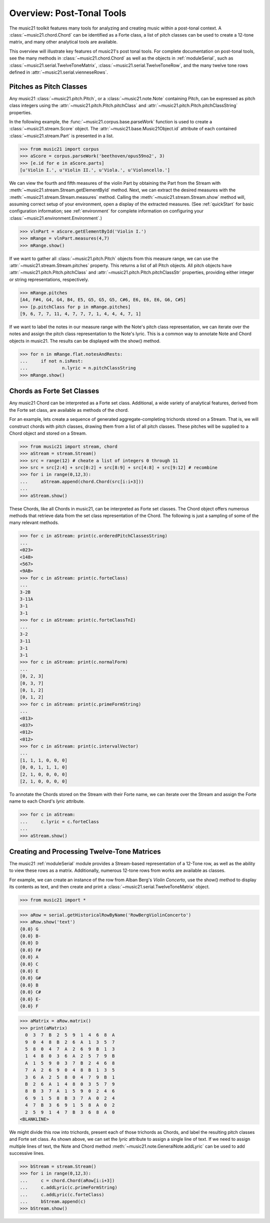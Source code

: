 .. WARNING: DO NOT EDIT THIS FILE: AUTOMATICALLY GENERATED. Edit ../staticDocs/overviewPostTonal.rst

.. _overviewPostTonal:


Overview: Post-Tonal Tools
=============================================

The music21 toolkit features many tools for analyzing and creating music within a post-tonal context. A :class:`~music21.chord.Chord` can be identified as a Forte class, a list of pitch classes can be used to create a 12-tone matrix, and many other analytical tools are available. 

This overview will illustrate key features of music21's post tonal tools. For complete documentation on post-tonal tools, see the many methods in :class:`~music21.chord.Chord` as well as the objects in :ref:`moduleSerial`, such as :class:`~music21.serial.TwelveToneMatrix`, :class:`~music21.serial.TwelveToneRow`, and the many twelve tone rows defined in :attr:`~music21.serial.vienneseRows`.


Pitches as Pitch Classes
--------------------------

Any music21 :class:`~music21.pitch.Pitch`, or a  :class:`~music21.note.Note` containing Pitch, can be expressed as pitch class integers using the :attr:`~music21.pitch.Pitch.pitchClass` and :attr:`~music21.pitch.Pitch.pitchClassString` properties. 

In the following example, the :func:`~music21.corpus.base.parseWork` function is used to create a :class:`~music21.stream.Score` object. The :attr:`~music21.base.Music21Object.id` attribute of each contained :class:`~music21.stream.Part` is presented in a list. 

>>> from music21 import corpus
>>> aScore = corpus.parseWork('beethoven/opus59no2', 3)
>>> [e.id for e in aScore.parts]
[u'Violin I.', u'Violin II.', u'Viola.', u'Violoncello.']

We can view the fourth and fifth measures of the violin Part by obtaining the Part from the Stream with :meth:`~music21.stream.Stream.getElementById` method. Next, we can extract the desired measures with the :meth:`~music21.stream.Stream.measures` method. Calling the :meth:`~music21.stream.Stream.show` method will, assuming correct setup of your environment, open a display of the extracted measures. (See :ref:`quickStart` for basic configuration information; see :ref:`environment` for complete information on configuring your :class:`~music21.environment.Environment`.)

>>> vlnPart = aScore.getElementById('Violin I.')
>>> mRange = vlnPart.measures(4,7)
>>> mRange.show()     

.. image:: images/overviewPostTonal-01.*
    :width: 600

If we want to gather all :class:`~music21.pitch.Pitch` objects from this measure range, we can use the :attr:`~music21.stream.Stream.pitches` property. This returns a list of all Pitch objects. All pitch objects have :attr:`~music21.pitch.Pitch.pitchClass`  and :attr:`~music21.pitch.Pitch.pitchClassStr` properties, providing either integer or string representations, respectively.

>>> mRange.pitches
[A4, F#4, G4, G4, B4, E5, G5, G5, G5, C#6, E6, E6, E6, G6, C#5]
>>> [p.pitchClass for p in mRange.pitches]
[9, 6, 7, 7, 11, 4, 7, 7, 7, 1, 4, 4, 4, 7, 1]

If we want to label the notes in our measure range with the Note's pitch class representation, we can iterate over the notes and assign the pitch class representation to the Note's lyric. This is a common way to annotate Note and Chord objects in music21. The results can be displayed with the show() method.

>>> for n in mRange.flat.notesAndRests:
...     if not n.isRest:
...             n.lyric = n.pitchClassString
>>> mRange.show()    

.. image:: images/overviewPostTonal-02.*
    :width: 600




Chords as Forte Set Classes
----------------------------

Any music21 Chord can be interpreted as a Forte set class. Additional, a wide variety of analytical features, derived from the Forte set class, are available as methods of the chord. 

For an example, lets create a sequence of generated aggregate-completing trichords stored on a Stream. That is, we will construct chords with pitch classes, drawing them from a list of all pitch classes. These pitches will be supplied to a Chord object and stored on a Stream.

>>> from music21 import stream, chord
>>> aStream = stream.Stream()
>>> src = range(12) # cheate a list of integers 0 through 11
>>> src = src[2:4] + src[0:2] + src[8:9] + src[4:8] + src[9:12] # recombine
>>> for i in range(0,12,3):
...     aStream.append(chord.Chord(src[i:i+3]))
... 
>>> aStream.show()    

.. image:: images/overviewPostTonal-03.*
    :width: 600

These Chords, like all Chords in music21, can be interpreted as Forte set classes. The Chord object offers numerous methods that retrieve data from the set class representation of the Chord. The following is just a sampling of some of the many relevant methods. 


>>> for c in aStream: print(c.orderedPitchClassesString)
... 
<023>
<148>
<567>
<9AB>
>>> for c in aStream: print(c.forteClass)
... 
3-2B
3-11A
3-1
3-1
>>> for c in aStream: print(c.forteClassTnI)
... 
3-2
3-11
3-1
3-1
>>> for c in aStream: print(c.normalForm)
... 
[0, 2, 3]
[0, 3, 7]
[0, 1, 2]
[0, 1, 2]
>>> for c in aStream: print(c.primeFormString)
... 
<013>
<037>
<012>
<012>
>>> for c in aStream: print(c.intervalVector)
... 
[1, 1, 1, 0, 0, 0]
[0, 0, 1, 1, 1, 0]
[2, 1, 0, 0, 0, 0]
[2, 1, 0, 0, 0, 0]


To annotate the Chords stored on the Stream with their Forte name, we can iterate over the Stream and assign the Forte name to each Chord's `lyric` attribute.

>>> for c in aStream:
...     c.lyric = c.forteClass
... 
>>> aStream.show()    


.. image:: images/overviewPostTonal-04.*
    :width: 600



Creating and Processing Twelve-Tone Matrices
---------------------------------------------

The music21 :ref:`moduleSerial` module provides a Stream-based representation of a 12-Tone row, as well as the ability to view these rows as a matrix. Additionally, numerous 12-tone rows from works are available as classes. 

For example, we can create an instance of the row from Alban Berg's *Violin Concerto*, use the show() method to display its contents as text, and then create and print a :class:`~music21.serial.TwelveToneMatrix` object. 

>>> from music21 import *

>>> aRow = serial.getHistoricalRowByName('RowBergViolinConcerto')
>>> aRow.show('text')
{0.0} G
{0.0} B-
{0.0} D
{0.0} F#
{0.0} A
{0.0} C
{0.0} E
{0.0} G#
{0.0} B
{0.0} C#
{0.0} E-
{0.0} F

>>> aMatrix = aRow.matrix()
>>> print(aMatrix)
  0  3  7  B  2  5  9  1  4  6  8  A
  9  0  4  8  B  2  6  A  1  3  5  7
  5  8  0  4  7  A  2  6  9  B  1  3
  1  4  8  0  3  6  A  2  5  7  9  B
  A  1  5  9  0  3  7  B  2  4  6  8
  7  A  2  6  9  0  4  8  B  1  3  5
  3  6  A  2  5  8  0  4  7  9  B  1
  B  2  6  A  1  4  8  0  3  5  7  9
  8  B  3  7  A  1  5  9  0  2  4  6
  6  9  1  5  8  B  3  7  A  0  2  4
  4  7  B  3  6  9  1  5  8  A  0  2
  2  5  9  1  4  7  B  3  6  8  A  0
<BLANKLINE>

We might divide this row into trichords, present each of those trichords as Chords, and label the resulting pitch classes and Forte set class. As shown above, we can set the `lyric` attribute to assign a single line of text. If we need to assign multiple lines of text, the Note and Chord method :meth:`~music21.note.GeneralNote.addLyric` can be used to add successive lines.


>>> bStream = stream.Stream()
>>> for i in range(0,12,3):
...     c = chord.Chord(aRow[i:i+3])
...     c.addLyric(c.primeFormString)
...     c.addLyric(c.forteClass)
...     bStream.append(c)
>>> bStream.show()    


.. image:: images/overviewPostTonal-05.*
    :width: 600


